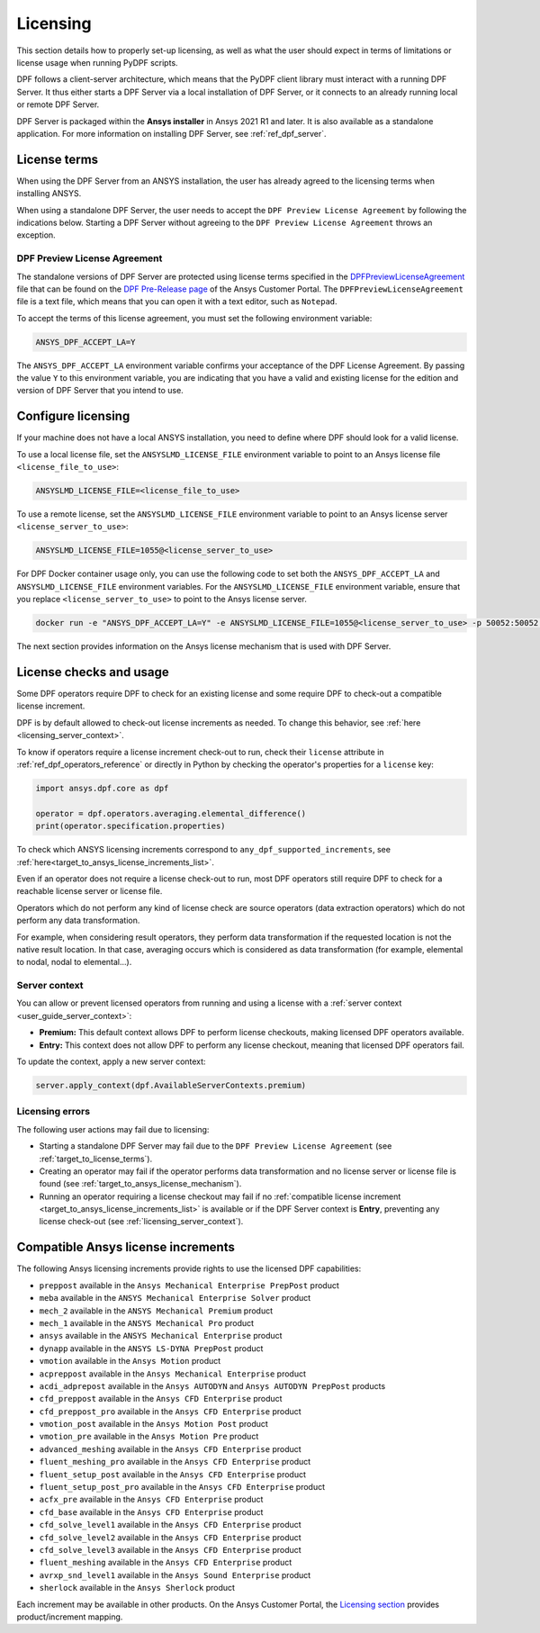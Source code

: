 .. _ref_licensing:

=========
Licensing
=========

This section details how to properly set-up licensing, as well as what the user should expect in
terms of limitations or license usage when running PyDPF scripts.

DPF follows a client-server architecture, which means that the PyDPF client library must interact with a running DPF Server.
It thus either starts a DPF Server via a local installation of DPF Server, or it connects to an already running local or remote DPF Server.

DPF Server is packaged within the **Ansys installer** in Ansys 2021 R1 and later.
It is also available as a standalone application.
For more information on installing DPF Server, see :ref:`ref_dpf_server`.


.. _target_to_license_terms:
License terms
-------------

When using the DPF Server from an ANSYS installation, the user has already agreed to the licensing
terms when installing ANSYS.

When using a standalone DPF Server, the user needs to accept the ``DPF Preview License Agreement``
by following the indications below.
Starting a DPF Server without agreeing to the ``DPF Preview License Agreement`` throws an exception.

DPF Preview License Agreement
~~~~~~~~~~~~~~~~~~~~~~~~~~~~~

The standalone versions of DPF Server are protected using license terms specified in the `DPFPreviewLicenseAgreement <https://download.ansys.com/-/media/dpf/dpfpreviewlicenseagreement.ashx?la=en&hash=CCFB07AE38C638F0D43E50D877B5BC87356006C9>`_
file that can be found on the `DPF Pre-Release page <https://download.ansys.com/Others/DPF%20Pre-Release>`_
of the Ansys Customer Portal.
The ``DPFPreviewLicenseAgreement`` file is a text file, which means that you can open it with a text editor, such as ``Notepad``.

To accept the terms of this license agreement, you must set the following environment variable:

.. code::

    ANSYS_DPF_ACCEPT_LA=Y

The ``ANSYS_DPF_ACCEPT_LA`` environment variable confirms your acceptance of the DPF License Agreement.
By passing the value ``Y`` to this environment variable, you are indicating that you have a valid and
existing license for the edition and version of DPF Server that you intend to use.


.. _configure_licensing:
Configure licensing
-------------------

If your machine does not have a local ANSYS installation, you need to define where DPF should look for a valid license.

To use a local license file, set the ``ANSYSLMD_LICENSE_FILE`` environment
variable to point to an Ansys license file ``<license_file_to_use>``:

.. code::

    ANSYSLMD_LICENSE_FILE=<license_file_to_use>

To use a remote license, set the ``ANSYSLMD_LICENSE_FILE`` environment
variable to point to an Ansys license server ``<license_server_to_use>``:

.. code::

    ANSYSLMD_LICENSE_FILE=1055@<license_server_to_use>

For DPF Docker container usage only, you can use the following code to set both the ``ANSYS_DPF_ACCEPT_LA``
and ``ANSYSLMD_LICENSE_FILE`` environment variables. For the ``ANSYSLMD_LICENSE_FILE`` environment variable,
ensure that you replace ``<license_server_to_use>`` to point to the Ansys license server.

.. code::

    docker run -e "ANSYS_DPF_ACCEPT_LA=Y" -e ANSYSLMD_LICENSE_FILE=1055@<license_server_to_use> -p 50052:50052 -e DOCKER_SERVER_PORT=50052 --expose=50052 dpf-core:v2024_1_pre0

The next section provides information on
the Ansys license mechanism that is used with DPF Server.


.. _target_to_ansys_license_mechanism:
License checks and usage
------------------------

Some DPF operators require DPF to check for an existing license
and some require DPF to check-out a compatible license increment.

DPF is by default allowed to check-out license increments as needed.
To change this behavior, see :ref:`here <licensing_server_context>`.

To know if operators require a license increment check-out to run, check their ``license``
attribute in :ref:`ref_dpf_operators_reference` or directly in Python by checking the operator's
properties for a ``license`` key:

.. code-block:: python

    import ansys.dpf.core as dpf

    operator = dpf.operators.averaging.elemental_difference()
    print(operator.specification.properties)

.. rst-class:: sphx-glr-script-out

 .. code-block:: none

    {'category': 'averaging', 'exposure': 'public', 'license': 'any_dpf_supported_increments', 'plugin': 'core', 'scripting_name': 'elemental_difference', 'user_name': 'elemental difference (field)'}


To check which ANSYS licensing increments correspond to ``any_dpf_supported_increments``,
see :ref:`here<target_to_ansys_license_increments_list>`.

Even if an operator does not require a license check-out to run, most DPF operators still require
DPF to check for a reachable license server or license file.

Operators which do not perform any kind of license check are source operators (data extraction
operators) which do not perform any data transformation.

For example, when considering result operators, they perform data transformation if the requested
location is not the native result location. In that case, averaging occurs which is considered
as data transformation (for example, elemental to nodal, nodal to elemental...).

.. _licensing_server_context:
Server context
~~~~~~~~~~~~~~

You can allow or prevent licensed operators from running and using a license with a
:ref:`server context <user_guide_server_context>`:

- **Premium:** This default context allows DPF to perform license checkouts,
  making licensed DPF operators available.
- **Entry:** This context does not allow DPF to perform any license checkout,
  meaning that licensed DPF operators fail.

To update the context, apply a new server context:

.. code::

    server.apply_context(dpf.AvailableServerContexts.premium)

.. _licensing_errors:
Licensing errors
~~~~~~~~~~~~~~~~

The following user actions may fail due to licensing:

- Starting a standalone DPF Server may fail due to the
  ``DPF Preview License Agreement`` (see :ref:`target_to_license_terms`).
- Creating an operator may fail if the operator performs data transformation and no license server
  or license file is found (see :ref:`target_to_ansys_license_mechanism`).
- Running an operator requiring a license checkout may fail if no
  :ref:`compatible license increment <target_to_ansys_license_increments_list>`
  is available or if the DPF Server context is **Entry**, preventing any license check-out
  (see :ref:`licensing_server_context`).


.. _target_to_ansys_license_increments_list:
Compatible Ansys license increments
-----------------------------------

The following Ansys licensing increments provide rights to use the licensed DPF capabilities:

- ``preppost`` available in the ``Ansys Mechanical Enterprise PrepPost`` product
- ``meba`` available in the ``ANSYS Mechanical Enterprise Solver`` product
- ``mech_2`` available in the ``ANSYS Mechanical Premium`` product
- ``mech_1`` available in the ``ANSYS Mechanical Pro`` product
- ``ansys`` available in the ``ANSYS Mechanical Enterprise`` product
- ``dynapp`` available in the ``ANSYS LS-DYNA PrepPost`` product
- ``vmotion`` available in the ``Ansys Motion`` product
- ``acpreppost`` available in the ``Ansys Mechanical Enterprise`` product
- ``acdi_adprepost`` available in the ``Ansys AUTODYN`` and ``Ansys AUTODYN PrepPost`` products
- ``cfd_preppost`` available in the ``Ansys CFD Enterprise`` product
- ``cfd_preppost_pro`` available in the ``Ansys CFD Enterprise`` product
- ``vmotion_post`` available in the ``Ansys Motion Post`` product
- ``vmotion_pre`` available in the ``Ansys Motion Pre`` product
- ``advanced_meshing`` available in the ``Ansys CFD Enterprise`` product
- ``fluent_meshing_pro`` available in the ``Ansys CFD Enterprise`` product
- ``fluent_setup_post`` available in the ``Ansys CFD Enterprise`` product
- ``fluent_setup_post_pro`` available in the ``Ansys CFD Enterprise`` product
- ``acfx_pre`` available in the ``Ansys CFD Enterprise`` product
- ``cfd_base`` available in the ``Ansys CFD Enterprise`` product
- ``cfd_solve_level1`` available in the ``Ansys CFD Enterprise`` product
- ``cfd_solve_level2`` available in the ``Ansys CFD Enterprise`` product
- ``cfd_solve_level3`` available in the ``Ansys CFD Enterprise`` product
- ``fluent_meshing`` available in the ``Ansys CFD Enterprise`` product
- ``avrxp_snd_level1`` available in the ``Ansys Sound Enterprise`` product
- ``sherlock`` available in the ``Ansys Sherlock`` product

Each increment may be available in other products. On the Ansys Customer Portal,
the `Licensing section <https://download.ansys.com/Installation%20and%20Licensing%20Help%20and%20Tutorials>`_
provides product/increment mapping.
